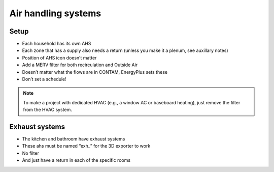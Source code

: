 Air handling systems
=================================

Setup
---------------------------
* Each household has its own AHS
* Each zone that has a supply also needs a return (unless you make it a plenum, see auxillary notes)
* Position of AHS icon doesn’t matter
* Add a MERV filter for both recirculation and Outside Air
* Doesn’t matter what the flows are in CONTAM, EnergyPlus sets these
* Don’t set a schedule!

.. note::

   To make a project with dedicated HVAC (e.g., a window AC or baseboard heating), just remove the filter from the HVAC system.

Exhaust systems
--------------------------
* The kitchen and bathroom have exhaust systems
* These ahs must be named “exh_” for the 3D exporter to work
* No filter
* And just have a return in each of the specific rooms


